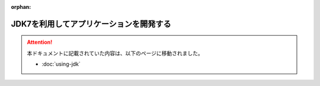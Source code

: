 :orphan:

========================================
JDK7を利用してアプリケーションを開発する
========================================
..  attention::
    本ドキュメントに記載されていた内容は、以下のページに移動されました。
    
    * :doc:`using-jdk`

